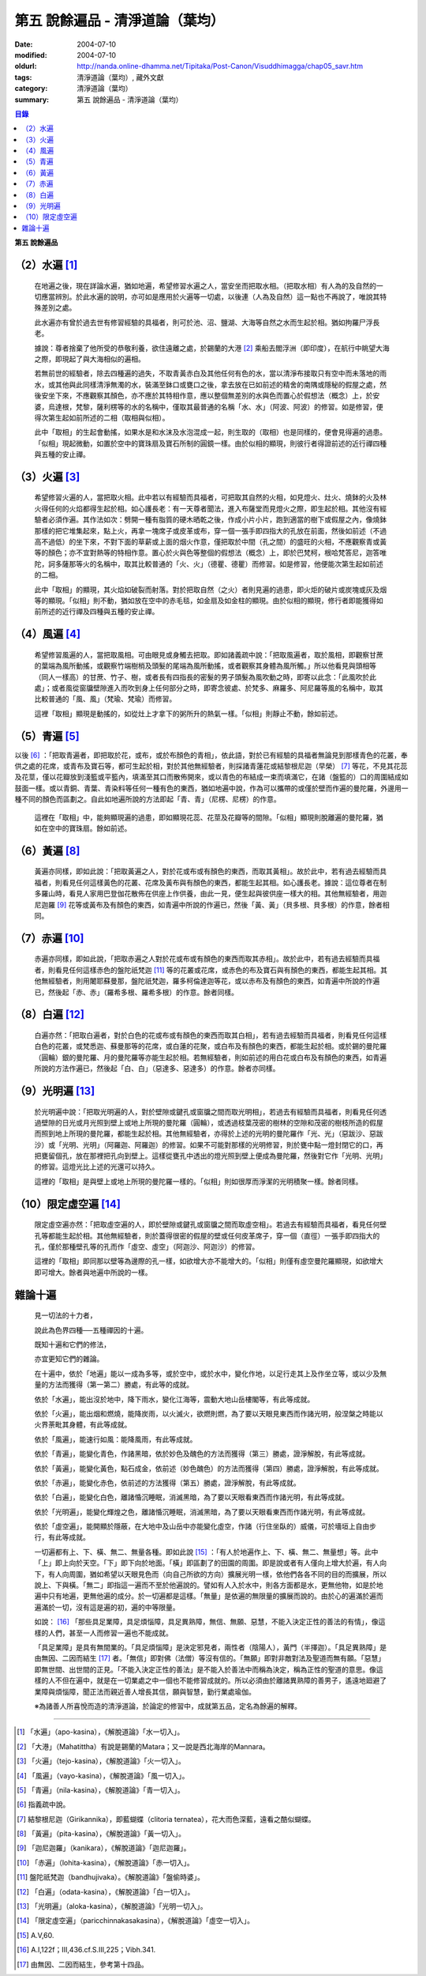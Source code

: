 第五  說餘遍品 - 清淨道論（葉均）
#################################

:date: 2004-07-10
:modified: 2004-07-10
:oldurl: http://nanda.online-dhamma.net/Tipitaka/Post-Canon/Visuddhimagga/chap05_savr.htm
:tags: 清淨道論（葉均）, 藏外文獻
:category: 清淨道論（葉均）
:summary: 第五  說餘遍品 - 清淨道論（葉均）


.. contents:: 目錄
   :depth: 2


**第五  說餘遍品**


（2）水遍 [1]_
++++++++++++++

  在地遍之後，現在詳論水遍，猶如地遍，希望修習水遍之人，當安坐而把取水相。（把取水相）有人為的及自然的一切應當辨別。於此水遍的說明，亦可如是應用於火遍等一切處，以後連（人為及自然）這一點也不再說了，唯說其特殊差別之處。

  此水遍亦有曾於過去世有修習經驗的具福者，則可於池、沼、鹽湖、大海等自然之水而生起於相。猶如拘羅尸浮長老。

  據說：尊者捨棄了他所受的恭敬利養，欲住遠離之處，於錫蘭的大港 [2]_ 乘船去閻浮洲（即印度），在航行中眺望大海之際，即現起了與大海相似的遍相。

  若無前世的經驗者，除去四種遍的過失，不取青黃赤白及其他任何有色的水，當以清淨布接取只有空中而未落地的雨水，或其他與此同樣清淨無濁的水，裝滿至鉢口或甕口之後，拿去放在已如前述的精舍的南隅或隱秘的假屋之處，然後安坐下來，不應觀察其顏色，亦不應於其特相作意，應以整個無差別的水與色而置心於假想法（概念）上，於安婆，烏達根，梵黎，薩利楞等的水的名稱中，僅取其最普通的名稱「水、水」（阿波、阿波）的修習。如是修習，便得次第生起如前所述的二相（取相與似相）。

  此中「取相」的生起會動搖，如果水是和水沫及水泡混成一起，則生取的（取相）也是同樣的，便會見得遍的過患。「似相」現起微動，如置於空中的寶珠扇及寶石所制的圓鏡一樣。由於似相的顯現，則彼行者得證前述的近行禪四種與五種的安止禪。


（3）火遍 [3]_
++++++++++++++

  希望修習火遍的人，當把取火相。此中若以有經驗而具福者，可把取其自然的火相，如見燈火、灶火、燒鉢的火及林火得任何的火焰都得生起於相。如心護長老：有一天尊者聞法，進入布薩堂而見燈火之際，即生起於相。其他沒有經驗者必須作遍。其作法如次：劈開一種有脂質的硬木晒乾之後，作成小片小片，跑到適當的樹下或假屋之內，像燒鉢那樣的把它堆集起來，點上火，再拿一塊席子或皮革或布，穿一個一張手即四指大的孔放在前面，然後如前述（不過高不過低）的坐下來，不對下面的草薪或上面的烟火作意，僅把取於中間（孔之間）的盛旺的火相，不應觀察青或黃等的顏色；亦不宜對熱等的特相作意。置心於火與色等整個的假想法（概念）上，即於巴梵柯，根哈梵答尼，迦答唯陀，訶多薩那等火的名稱中，取其比較普通的「火、火」（德瞿、德瞿）而修習。如是修習，他便能次第生起如前述的二相。

  此中「取相」的顯現，其火焰如破裂而射落。對於把取自然（之火）者則見遍的過患，即火炬的破片或炭塊或灰及烟等的顯現。「似相」則不動，猶如放在空中的赤毛毯，如金扇及如金柱的顯現。由於似相的顯現，修行者即能獲得如前所述的近行禪及四種與五種的安止禪。


（4）風遍 [4]_
++++++++++++++

  希望修習風遍的人，當把取風相。可由眼見或身觸去把取。即如諸義疏中說：「把取風遍者，取於風相，即觀察甘蔗的葉端為風所動搖，或觀察竹端樹梢及頭髮的尾端為風所動搖，或者觀察其身體為風所觸。」所以他看見與頭相等（同人一樣高）的甘蔗、竹子、樹，或者長有四指長的密髮的男子頭髮為風吹動之時，即寄以此念：「此風吹於此處」；或者風從窗牖壁隙進入而吹到身上任何部分之時，即寄念彼處、於梵多、麻羅多、阿尼羅等風的名稱中，取其比較普通的「風、風」（梵瑜、梵瑜）而修習。

  這裡「取相」顯現是動搖的，如從灶上才拿下的粥所升的熱氣一樣。「似相」則靜止不動，餘如前述。


（5）青遍 [5]_
++++++++++++++

以後 [6]_ ：「把取青遍者，即把取於花，或布，或於布顏色的青相」，依此語，對於已有經驗的具福者無論見到那樣青色的花叢，奉供之處的花席，或青布及寶石等，都可生起於相，對於其他無經驗者，則採諸青蓮花或結黎根尼迦（早榮） [7]_ 等花，不見其花蕊及花莖，僅以花瓣放到淺籃或平籃內，填滿至其口而散佈開來，或以青色的布結成一束而填滿它，在諸（盤籃的）口的周圍結成如鼓面一樣。或以青銅、青葉、青染料等任何一種有色的東西，猶如地遍中說，作為可以攜帶的或僅於壁而作遍的曼陀羅，外邊用一種不同的顏色而區劃之。自此如地遍所說的方法即起「青、青」（尼楞、尼楞）的作意。

  這裡在「取相」中，能夠顯現遍的過患，即如顯現花蕊、花莖及花瓣等的間隙。「似相」顯現則脫離遍的曼陀羅，猶如在空中的寶珠扇。餘如前述。


（6）黃遍 [8]_
++++++++++++++

  黃遍亦同樣，即如此說：「把取黃遍之人，對於花或布或有顏色的東西，而取其黃相」。故於此中，若有過去經驗而具福者，則看見任何這樣黃色的花叢、花席及黃布與有顏色的東西，都能生起其相。如心護長老。據說：這位尊者在制多羅山時，看見人家用巴登伽花散佈在供座上作供養，由此一見，便生起與彼供座一樣大的相。其他無經驗者，用迦尼迦羅 [9]_ 花等或黃布及有顏色的東西，如青遍中所說的作遍已，然後「黃、黃」（貝多根、貝多根）的作意，餘者相同。


（7）赤遍 [10]_
+++++++++++++++

  赤遍亦同樣，即如此說，「把取赤遍之人對於花或布或有顏色的東西而取其赤相」。故於此中，若有過去經驗而具福者，則看見任何這樣赤色的盤陀祇梵迦 [11]_ 等的花叢或花席，或赤色的布及寶石與有顏色的東西，都能生起其相。其他無經驗者，則用闍耶蘇曼那，盤陀祇梵迦，羅多柯倫達迦等花，或以赤布及有顏色的東西，如青遍中所說的作遍已，然後起「赤、赤」（羅希多根、羅希多根）的作意。餘者同樣。


（8）白遍 [12]_
+++++++++++++++

  白遍亦然：「把取白遍者，對於白色的花或布或有顏色的東西而取其白相」，若有過去經驗而具福者，則看見任何這樣白色的花叢，或梵悉迦、蘇曼那等的花席，或白蓮的花聚，或白布及有顏色的東西，都能生起於相。或於錫的曼陀羅（圓輪）銀的曼陀羅、月的曼陀羅等亦能生起於相。若無經驗者，則如前述的用白花或白布及有顏色的東西，如青遍所說的方法作遍已，然後起「白、白」（惡達多、惡達多）的作意。餘者亦同樣。


（9）光明遍 [13]_
+++++++++++++++++

  於光明遍中說：「把取光明遍的人，對於壁隙或鍵孔或窗牖之間而取光明相」，若過去有經驗而具福者，則看見任何透過壁隙的日光或月光照到壁上或地上所現的曼陀羅（圓輪），或透過枝葉茂密的樹林的空隙和茂密的樹枝所造的假屋而照到地上所現的曼陀羅，都能生起於相。其他無經驗者，亦得於上述的光明的曼陀羅作「光、光」（惡跋沙、惡跋沙）或「光明、光明」（阿羅迦、阿羅迦）的修習。如果不可能對那樣的光明修習，則於甕中點一燈封閉它的口，再把甕留個孔，放在那裡把孔向到壁上。這樣從甕孔中透出的燈光照到壁上便成為曼陀羅，然後對它作「光明、光明」的修習。這燈光比上述的光還可以持久。

  這裡的「取相」是與壁上或地上所現的曼陀羅一樣的。「似相」則如很厚而淨潔的光明積聚一樣。餘者同樣。


（10）限定虛空遍 [14]_
++++++++++++++++++++++

  限定虛空遍亦然：「把取虛空遍的人，即於壁隙或鍵孔或窗牖之間而取虛空相」。若過去有經驗而具福者，看見任何壁孔等都能生起於相。其他無經驗者，則於蓋得很密的假屋的壁或任何皮革席子，穿一個（直徑）一張手即四指大的孔，僅於那種壁孔等的孔而作「虛空、虛空」（阿迦沙、阿迦沙）的修習。

  這裡的「取相」即同那以壁等為邊際的孔一樣，如欲增大亦不能增大的。「似相」則僅有虛空曼陀羅顯現，如欲增大即可增大。餘者與地遍中所說的一樣。


雜論十遍
++++++++

  見一切法的十力者，

  說此為色界四種──五種禪因的十遍。

  既知十遍和它們的修法，

  亦宜更知它們的雜論。

  在十遍中，依於「地遍」能以一成為多等，或於空中，或於水中，變化作地，以足行走其上及作坐立等，或以少及無量的方法而獲得（第一第二）勝處，有此等的成就。

  依於「水遍」，能出沒於地中，降下雨水，變化江海等，震動大地山岳樓閣等，有此等成就。

  依於「火遍」，能出烟和燃燒，能降炭雨，以火滅火，欲燃則燃，為了要以天眼見東西而作諸光明，般涅槃之時能以火界荼毗其身體，有此等成就。

  依於「風遍」，能速行如風：能降風雨，有此等成就。

  依於「青遍」，能變化青色，作諸黑暗，依於妙色及醜色的方法而獲得（第三）勝處，證淨解脫，有此等成就。

  依於「黃遍」，能變化黃色，點石成金，依前述（妙色醜色）的方法而獲得（第四）勝處，證淨解脫，有此等成就。

  依於「赤遍」，能變化赤色，依前述的方法獲得（第五）勝處，證淨解脫，有此等成就。

  依於「白遍」，能變化白色，離諸惛沉睡眠，消滅黑暗，為了要以天眼看東西而作諸光明，有此等成就。

  依於「光明遍」，能變化輝煌之色，離諸惛沉睡眠，消滅黑暗，為了要以天眼看東西而作諸光明，有此等成就。

  依於「虛空遍」，能開顯於隱蔽，在大地中及山岳中亦能變化虛空，作諸（行住坐臥的）威儀，可於墻垣上自由步行，有此等成就。

  一切遍都有上、下、橫、無二、無量各種。即如此說 [15]_ ：「有人於地遍作上、下、橫、無二、無量想」等。此中「上」即上向於天空。「下」即下向於地面。「橫」即區劃了的田園的周圍。即是說或者有人僅向上增大於遍，有人向下，有人向周圍，猶如希望以天眼見色而（向自己所欲的方向）擴展光明一樣，依他們各各不同的目的而擴展，所以說上、下與橫。「無二」即指這一遍而不至於他遍說的。譬如有人入於水中，則各方面都是水，更無他物，如是於地遍中只有地遍，更無他遍的成分。於一切遍都是這樣。「無量」是依遍的無限量的擴展而說的。由於心的遍滿於遍而遍滿於一切，沒有這是遍的初，遍的中等限量。

  如說： [16]_ 「那些具足業障，具足煩惱障，具足異熟障，無信、無願、惡慧，不能入決定正性的善法的有情」，像這樣的人們，甚至一人而修習一遍也不能成就。

  「具足業障」是具有無間業的。「具足煩惱障」是決定邪見者，兩性者（陰陽人），黃門（半擇迦）。「具足異熟障」是由無因、二因而結生 [17]_ 者。「無信」即對佛（法僧）等沒有信的。「無願」即對非敵對法及聖道而無有願。「惡慧」即無世間、出世間的正見。「不能入決定正性的善法」是不能入於善法中而稱為決定，稱為正性的聖道的意思。像這樣的人不但在遍中，就是在一切業處之中一個也不能修習成就的。所以必須由於離諸異熟障的善男子，遙遠地廻避了業障與煩惱障，聞正法而親近善人增長其信，願與智慧，勤行業處瑜伽。

  ※為諸善人所喜悅而造的清淨道論，於論定的修習中，成就第五品，定名為餘遍的解釋。

----

.. [1] 「水遍」（apo-kasina），《解脫道論》「水一切入」。

.. [2] 「大港」（Mahatittha）有說是錫蘭的Matara；又一說是西北海岸的Mannara。

.. [3] 「火遍」（tejo-kasina），《解脫道論》「火一切入」。

.. [4] 「風遍」（vayo-kasina），《解脫道論》「風一切入」。

.. [5] 「青遍」（nila-kasina），《解脫道論》「青一切入」。

.. [6] 指義疏中說。

.. [7] 結黎根尼迦（Girikannika），即藍蝴蝶（clitoria ternatea），花大而色深藍，遠看之酷似蝴蝶。

.. [8] 「黃遍」（pita-kasina），《解脫道論》「黃一切入」。

.. [9] 「迦尼迦羅」（kanikara），《解脫道論》「迦尼迦羅」。

.. [10] 「赤遍」（lohita-kasina），《解脫道論》「赤一切入」。

.. [11] 盤陀祇梵迦（bandhujivaka）。《解脫道論》「盤偷時婆」。

.. [12] 「白遍」（odata-kasina），《解脫道論》「白一切入」。

.. [13] 「光明遍」（aloka-kasina），《解脫道論》「光明一切入」。

.. [14] 「限定虛空遍」（paricchinnakasakasina），《解脫道論》「虛空一切入」。

.. [15] A.V,60.

.. [16] A.I,122f；III,436.cf.S.III,225；Vibh.341.

.. [17] 由無因、二因而結生，參考第十四品。

.. saved from http://crumb.idv.tw/zz/Isagoge/chigi0005.htm
